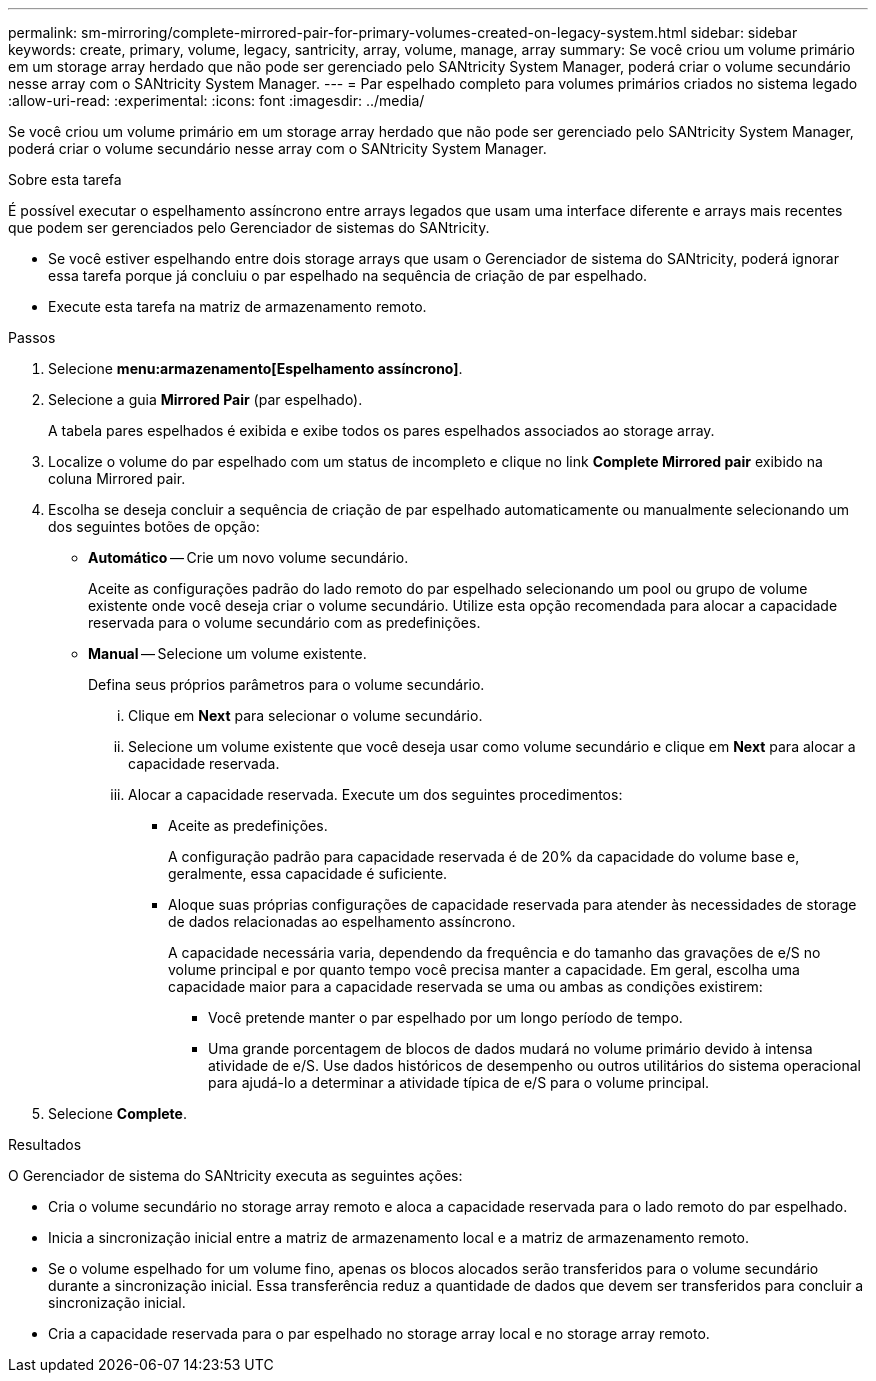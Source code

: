 ---
permalink: sm-mirroring/complete-mirrored-pair-for-primary-volumes-created-on-legacy-system.html 
sidebar: sidebar 
keywords: create, primary, volume, legacy, santricity, array, volume, manage, array 
summary: Se você criou um volume primário em um storage array herdado que não pode ser gerenciado pelo SANtricity System Manager, poderá criar o volume secundário nesse array com o SANtricity System Manager. 
---
= Par espelhado completo para volumes primários criados no sistema legado
:allow-uri-read: 
:experimental: 
:icons: font
:imagesdir: ../media/


[role="lead"]
Se você criou um volume primário em um storage array herdado que não pode ser gerenciado pelo SANtricity System Manager, poderá criar o volume secundário nesse array com o SANtricity System Manager.

.Sobre esta tarefa
É possível executar o espelhamento assíncrono entre arrays legados que usam uma interface diferente e arrays mais recentes que podem ser gerenciados pelo Gerenciador de sistemas do SANtricity.

* Se você estiver espelhando entre dois storage arrays que usam o Gerenciador de sistema do SANtricity, poderá ignorar essa tarefa porque já concluiu o par espelhado na sequência de criação de par espelhado.
* Execute esta tarefa na matriz de armazenamento remoto.


.Passos
. Selecione *menu:armazenamento[Espelhamento assíncrono]*.
. Selecione a guia *Mirrored Pair* (par espelhado).
+
A tabela pares espelhados é exibida e exibe todos os pares espelhados associados ao storage array.

. Localize o volume do par espelhado com um status de incompleto e clique no link *Complete Mirrored pair* exibido na coluna Mirrored pair.
. Escolha se deseja concluir a sequência de criação de par espelhado automaticamente ou manualmente selecionando um dos seguintes botões de opção:
+
** *Automático* -- Crie um novo volume secundário.
+
Aceite as configurações padrão do lado remoto do par espelhado selecionando um pool ou grupo de volume existente onde você deseja criar o volume secundário. Utilize esta opção recomendada para alocar a capacidade reservada para o volume secundário com as predefinições.

** *Manual* -- Selecione um volume existente.
+
Defina seus próprios parâmetros para o volume secundário.

+
... Clique em *Next* para selecionar o volume secundário.
... Selecione um volume existente que você deseja usar como volume secundário e clique em *Next* para alocar a capacidade reservada.
... Alocar a capacidade reservada. Execute um dos seguintes procedimentos:
+
**** Aceite as predefinições.
+
A configuração padrão para capacidade reservada é de 20% da capacidade do volume base e, geralmente, essa capacidade é suficiente.

**** Aloque suas próprias configurações de capacidade reservada para atender às necessidades de storage de dados relacionadas ao espelhamento assíncrono.
+
A capacidade necessária varia, dependendo da frequência e do tamanho das gravações de e/S no volume principal e por quanto tempo você precisa manter a capacidade. Em geral, escolha uma capacidade maior para a capacidade reservada se uma ou ambas as condições existirem:

+
***** Você pretende manter o par espelhado por um longo período de tempo.
***** Uma grande porcentagem de blocos de dados mudará no volume primário devido à intensa atividade de e/S. Use dados históricos de desempenho ou outros utilitários do sistema operacional para ajudá-lo a determinar a atividade típica de e/S para o volume principal.








. Selecione *Complete*.


.Resultados
O Gerenciador de sistema do SANtricity executa as seguintes ações:

* Cria o volume secundário no storage array remoto e aloca a capacidade reservada para o lado remoto do par espelhado.
* Inicia a sincronização inicial entre a matriz de armazenamento local e a matriz de armazenamento remoto.
* Se o volume espelhado for um volume fino, apenas os blocos alocados serão transferidos para o volume secundário durante a sincronização inicial. Essa transferência reduz a quantidade de dados que devem ser transferidos para concluir a sincronização inicial.
* Cria a capacidade reservada para o par espelhado no storage array local e no storage array remoto.

